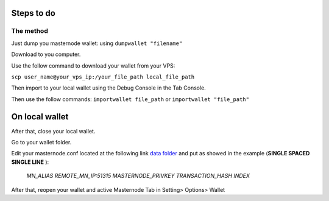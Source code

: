 Steps to do
-----------

The method
~~~~~~~~~~

Just dump you masternode wallet: using ``dumpwallet "filename"``

Download to you computer.

Use the follow command to download your wallet from your VPS:

``scp user_name@your_vps_ip:/your_file_path local_file_path``

Then import to your local wallet using the Debug Console in the Tab
Console.

Then use the follow commands: ``importwallet file_path`` or
``importwallet "file_path"``

On local wallet
---------------

After that, close your local wallet.

Go to your wallet folder.

Edit your masternode.conf located at the following link `data
folder <https://github.com/MarteXcoin-documentation/Documentation/blob/master/commands/cmd-rpc.rst#arguments-and-commands>`__
and put as showed in the example (**SINGLE SPACED SINGLE LINE** ):

    *MN\_ALIAS REMOTE\_MN\_IP:51315 MASTERNODE\_PRIVKEY
    TRANSACTION\_HASH INDEX*

After that, reopen your wallet and active Masternode Tab in Setting>
Options> Wallet
